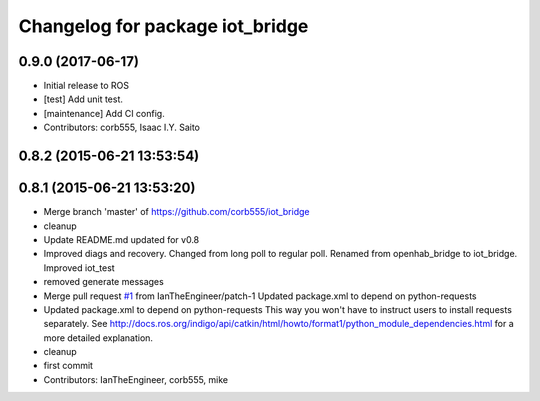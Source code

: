 ^^^^^^^^^^^^^^^^^^^^^^^^^^^^^^^^
Changelog for package iot_bridge
^^^^^^^^^^^^^^^^^^^^^^^^^^^^^^^^

0.9.0 (2017-06-17)
------------------
* Initial release to ROS
* [test] Add unit test.
* [maintenance] Add CI config.
* Contributors: corb555, Isaac I.Y. Saito

0.8.2 (2015-06-21 13:53:54)
---------------------------

0.8.1 (2015-06-21 13:53:20)
---------------------------
* Merge branch 'master' of https://github.com/corb555/iot_bridge
* cleanup
* Update README.md
  updated for v0.8
* Improved diags and recovery.  Changed from long poll to regular poll. Renamed from openhab_bridge to iot_bridge.  Improved iot_test
* removed generate messages
* Merge pull request `#1 <https://github.com/corb555/iot_bridge/issues/1>`_ from IanTheEngineer/patch-1
  Updated package.xml to depend on python-requests
* Updated package.xml to depend on python-requests
  This way you won't have to instruct users to install requests separately.
  See http://docs.ros.org/indigo/api/catkin/html/howto/format1/python_module_dependencies.html
  for a more detailed explanation.
* cleanup
* first commit
* Contributors: IanTheEngineer, corb555, mike
